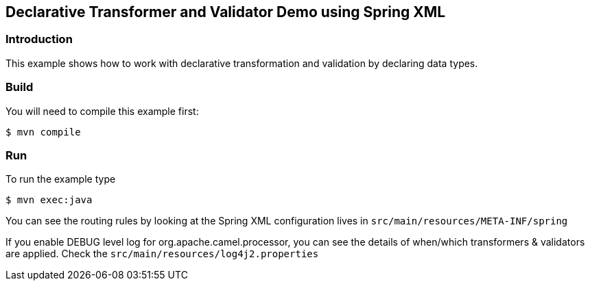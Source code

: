 == Declarative Transformer and Validator Demo using Spring XML

=== Introduction

This example shows how to work with declarative transformation and
validation by declaring data types.

=== Build

You will need to compile this example first:

----
$ mvn compile
----

=== Run

To run the example type

----
$ mvn exec:java
----

You can see the routing rules by looking at the Spring XML configuration
lives in `+src/main/resources/META-INF/spring+`

If you enable DEBUG level log for org.apache.camel.processor, you can
see the details of when/which transformers & validators are applied.
Check the `+src/main/resources/log4j2.properties+`

 